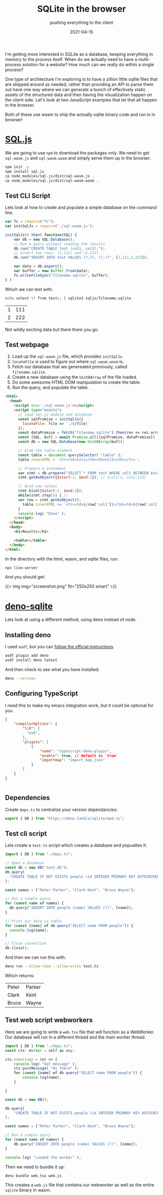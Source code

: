 #+title: SQLite in the browser
#+subtitle: pushing everything to the client
#+tags: deno, sqlite, browser, static_sites, wasm
#+date: 2021-04-15

I'm getting more interested in SQLite as a database, keeping
everything in memory to the process itself.  When do we actually need
to have a multi-process solution for a website?  How much can we
really do within a single process?

One type of architecture I'm exploring is to have a zillion little
sqlite files that are shipped around as needed, rather than providing
an API to parse them out have one way where we can generate a bunch of
effectively static assets of the structured data and then having the
visualization happen on the client side.  Let's look at two JavaScript
examples that let that all happen in the browser.

Both of these use wasm to ship the actually sqlite binary code and run
in in browser!

* [[https://sql.js.org/#/][SQL.js]]

We are going to use =npm= to download the packages only.  We need to get
=sql-wasm.js= and =sql-wasm.wasm= and simply serve them up in the browser.

#+begin_src bash
  npm init -y
  npm install sql.js
  cp node_modules/sql.js/dist/sql-wasm.js .
  cp node_modules/sql.js/dist/sql-wasm.wasm .
#+end_src

** Test CLI Script

Lets look at how to create and populate a simple database on the
command line.

#+begin_src javascript :tangle sqljs/test.js
  var fs = require("fs");
  var initSqlJs = require('./sql-wasm.js');

  initSqlJs().then( function(SQL) {
      var db = new SQL.Database();
      // Run a query without reading the results
      db.run("CREATE TABLE test (col1, col2);");
      // Insert two rows: (1,111) and (2,222)
      db.run("INSERT INTO test VALUES (?,?), (?,?)", [1,111,2,222]);

      var data = db.export();
      var buffer = new Buffer.from(data);
      fs.writeFileSync("filename.sqlite", buffer);
  } )

#+end_src

Which we can test with:

#+begin_src bash
  echo select \* from test\; | sqlite3 sqljs/filename.sqlite
#+end_src

#+ATTR_HTML: :class table table-striped
| 1 | 111 |
| 2 | 222 |

Not wildly exciting data but there there you go.

** Test webpage

1. Load up the =sql-wasm.js= file, which provides =initSqlJs=.
2. =locateFile= is used to figure out where =sql-wasm.wasm= is.
3. Fetch our database that we genereated previously, called =filename.sqlite=.
4. Create a new database using the =Uint8Array= of the file loaded.
5. Do some awesome HTML DOM manipulation to create the table.
6. Run the query, and populate the table.   
   
#+begin_src html :tangle sqljs/index.html
  <html>
    <head>
      <script src='./sql-wasm.js'></script>
      <script type="module">
        // Load sqj.js module and database
        const sqlPromise = initSqlJs({
          locateFile: file => `./${file}`
        });
        const dataPromise = fetch("filename.sqlite").then(res => res.arrayBuffer());
        const [SQL, buf] = await Promise.all([sqlPromise, dataPromise])
        const db = new SQL.Database(new Uint8Array(buf));

        // Grab the table element
        const table = document.querySelector( "table" );
        table.innerHTML = '<tr><th>Col1</th><th>Col2</th></tr>';
      
        // Prepare a statement
        var stmt = db.prepare("SELECT * FROM test WHERE col1 BETWEEN $start AND $end");
        stmt.getAsObject({$start:1, $end:1}); // {col1:1, col2:111}

        // Bind new values
        stmt.bind({$start:1, $end:2});
        while(stmt.step()) { //
        var row = stmt.getAsObject();
          table.innerHTML += `<tr><td>${row['col1']}</td><td>${row['col2']}</td></tr>`;
        }
        console.log( "Done" );
      </script>
    </head>
    <body>
      <h1>Results</h1>

      <table></table>
    </body>
  </html>

#+end_src

In the directory with the html, wasm, and sqlite files, run:

#+begin_src bash
npx live-server
#+end_src

And you should get:

{{< img img="screenshot.png" fit="250x250 smart" >}}


* [[https://github.com/dyedgreen/deno-sqlite][deno-sqlite]]

Lets look at using a different method, using deno instead of node.

** Installing deno

I used =asdf=, but you can [[https://deno.land/#installation][follow the official instructions]].

#+begin_src bash
  asdf plugin add deno
  asdf install deno latest
#+end_src

And then check to see what you have installed:

#+begin_src bash :results output
deno --version
#+end_src

#+RESULTS:
: deno 1.8.3 (release, x86_64-unknown-linux-gnu)
: v8 9.0.257.3
: typescript 4.2.2

** Configuring TypeScript

I need this to make my emacs integration work, but it could be
optional for you.

#+begin_src json :tangle deno/tsconfig.json
  { 
      "compilerOptions": {
          "lib": [
            "es6",
          ],
          "plugins": [
              {
                  "name": "typescript-deno-plugin",
                  "enable": true, // default is `true`
                  "importmap": "import_map.json"
              }
          ]
      }
  }


#+end_src

** Dependencies

Create =deps.ts= to centralize your version dependancies:

#+begin_src typescript :tangle deno/deps.ts
  export { DB } from "https://deno.land/x/sqlite/mod.ts";
#+end_src

** Test cli script

Lets create a =test.ts= script which creates a database and popualtes it:

#+begin_src typescript :tangle deno/test.ts
import { DB } from "./deps.ts";

// Open a database
const db = new DB("test.db");
db.query(
  "CREATE TABLE IF NOT EXISTS people (id INTEGER PRIMARY KEY AUTOINCREMENT, name TEXT)",
);

const names = ["Peter Parker", "Clark Kent", "Bruce Wayne"];

// Run a simple query
for (const name of names) {
  db.query("INSERT INTO people (name) VALUES (?)", [name]);
}

// Print out data in table
for (const [name] of db.query("SELECT name FROM people")) {
  console.log(name);
}

// Close connection
db.close();
#+end_src

And then we can run this with:

#+begin_src bash
deno run --allow-read --allow-write test.ts
#+end_src

Which returns:

#+ATTR_HTML: :class table table-striped
| Peter | Parker |
| Clark | Kent   |
| Bruce | Wayne  |

** Test web script webworkers

Here we are going to write a =web.tsx= file that will function as a
WebWorker.  Our database will run in a different thread and the main
worker thread.

#+begin_src typescript :tangle deno/web.tsx
  import { DB } from "./deps.ts";
  const ctx: Worker = self as any;

  ctx.onmessage = (e) => {
      console.log( "Got message" );
      ctx.postMessage( "Hi there" );
      for (const [name] of db.query("SELECT name FROM people")) {
          console.log(name);
      }

  }

  const db = new DB();

  db.query(
      "CREATE TABLE IF NOT EXISTS people (id INTEGER PRIMARY KEY AUTOINCREMENT, name TEXT)",
  );

  const names = ["Peter Parker", "Clark Kent", "Bruce Wayne"];

  // Run a simple query
  for (const name of names) {
      db.query("INSERT INTO people (name) VALUES (?)", [name]);
  }

  console.log( "Loaded the worker" );
#+end_src

Then we need to bundle it up:

#+begin_src bash :results output
deno bundle web.tsx web.js
#+end_src

This creates a =web.js= file that contains our webworker as well as the
entire =sqlite= binary in wasm.

** Webpage

This code is simpler that the previous code.  We load up =web.js= as a =modulepreload=, and then inside of our script tag we create the new webwork, and send it a message.  Once it gets the message it creates the in-memory database, then 

#+begin_src html :tangle deno/index.html
  <html>
    <head>
    <link rel="modulepreload" href="web.js">
    </head>
    <body>
      <div id="status">Loading...</div>
      <table id="data"></table>

      <script type="module">
        const worker = new Worker( "./web.js", {type: "module"});

        worker.onmessage = (e) => { console.log( `received ${e}` ) };
      
        worker.postMessage( ['hello', 'This is my message'] );
        console.log( "Sending hello message" );

        const status = document.querySelector( "#status" );
        status.innerText = "Loaded";

      </script>
    </body>
  </html>
#+end_src

** But that's not the same!

I don't know how to load in the database file with the deno bundle
based solution, so at this moment while it works I don't know how to
solve that issue.  Still the approach is cleaner.

* Conclusion

Right now it looks like =sql.js= will do what I want.  I'm surprised at
how fast web assembly is.

* References

1. https://sql.js.org/
2. https://github.com/dyedgreen/deno-sqlite
3. https://github.com/dyedgreen/deno-sqlite/issues/105
   
# Local Variables:
# eval: (add-hook 'after-save-hook (lambda ()(org-babel-tangle)) nil t)
# End:

